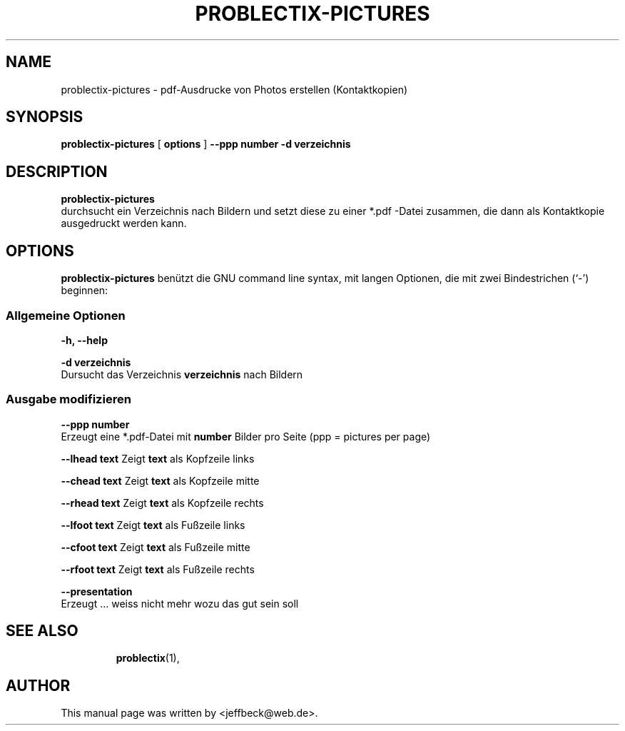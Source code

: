 .\"                                      Hey, EMACS: -*- nroff -*-
.\" First parameter, NAME, should be all caps
.\" Second parameter, SECTION, should be 1-8, maybe w/ subsection
.\" other parameters are allowed: see man(7), man(1)
.TH PROBLECTIX-PICTURES 1 "December 28, 2005"
.\" Please adjust this date whenever revising the manpage.
.\"
.\" Some roff macros, for reference:
.\" .nh        disable hyphenation
.\" .hy        enable hyphenation
.\" .ad l      left justify
.\" .ad b      justify to both left and right margins
.\" .nf        disable filling
.\" .fi        enable filling
.\" .br        insert line break
.\" .sp <n>    insert n+1 empty lines
.\" for manpage-specific macros, see man(7)
.SH NAME
problectix-pictures \- pdf-Ausdrucke von Photos erstellen (Kontaktkopien)
.SH SYNOPSIS
.B problectix-pictures 
[
.B options
]
.B --ppp number -d verzeichnis
.br
.SH DESCRIPTION
.B problectix-pictures
.br
durchsucht ein Verzeichnis nach Bildern und setzt diese zu einer *.pdf -Datei \
zusammen, die dann als Kontaktkopie ausgedruckt werden kann.
.PP
.SH OPTIONS
.B problectix-pictures
benützt die GNU command line syntax, mit langen Optionen, die mit zwei
Bindestrichen (`-') beginnen:
.PP
.SS Allgemeine Optionen
.B -h, --help
.br
.PP
.B -d verzeichnis
.br
Dursucht das Verzeichnis 
.B verzeichnis
nach Bildern
.SS Ausgabe modifizieren
.B  --ppp number
.br
Erzeugt eine *.pdf-Datei mit 
.B number
Bilder pro Seite (ppp = pictures per page)
.PP
.B --lhead text
Zeigt 
.B text
als Kopfzeile links
.PP
.B --chead text
Zeigt 
.B text
als Kopfzeile mitte
.PP
.B --rhead text
Zeigt 
.B text
als Kopfzeile rechts
.PP
.B --lfoot text
Zeigt 
.B text
als Fußzeile links
.PP
.B --cfoot text
Zeigt 
.B text
als Fußzeile mitte
.PP
.B --rfoot text
Zeigt 
.B text
als Fußzeile rechts







.PP
.B  --presentation
.br
Erzeugt ... weiss nicht mehr wozu das gut sein soll
.TP
.SH SEE ALSO
.BR problectix (1),
.\".BR baz (1).
.\".br
.\"You can see the full options of the Programs by calling for example 
.\".IR "probectix-marklist -h" ,
.
.SH AUTHOR
This manual page was written by <jeffbeck@web.de>.
